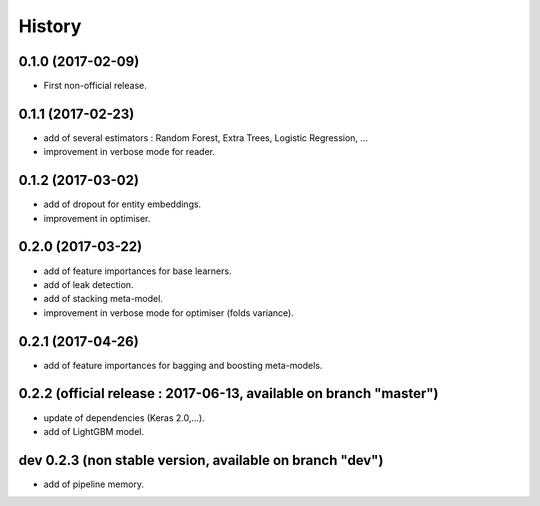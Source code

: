 History
=======

0.1.0 (2017-02-09)
------------------
* First non-official release.

0.1.1 (2017-02-23)
------------------
* add of several estimators : Random Forest, Extra Trees, Logistic Regression, ...
* improvement in verbose mode for reader.

0.1.2 (2017-03-02)
------------------
* add of dropout for entity embeddings.
* improvement in optimiser.

0.2.0 (2017-03-22)
------------------
* add of feature importances for base learners.
* add of leak detection.
* add of stacking meta-model.
* improvement in verbose mode for optimiser (folds variance).

0.2.1 (2017-04-26)
------------------
* add of feature importances for bagging and boosting meta-models.

0.2.2 (official release : 2017-06-13, available on branch "master")
-------------------------------------------------------------------
* update of dependencies (Keras 2.0,...).
* add of LightGBM model.

dev 0.2.3 (non stable version, available on branch "dev")
---------------------------------------------------------
* add of pipeline memory.
